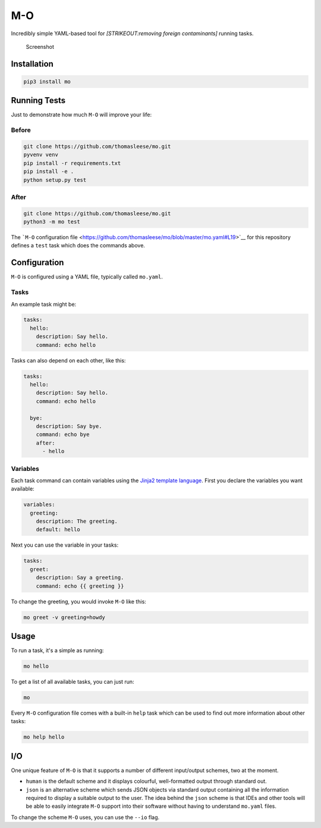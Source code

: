 M-O
===

Incredibly simple YAML-based tool for *[STRIKEOUT:removing foreign
contaminants]* running tasks.

.. figure:: https://github.com/thomasleese/mo/raw/master/assets/screenshot.png
   :alt: Screenshot

   Screenshot

Installation
------------

.. code:: sh

    pip3 install mo

Running Tests
-------------

Just to demonstrate how much ``M-O`` will improve your life:

Before
~~~~~~

.. code:: sh

    git clone https://github.com/thomasleese/mo.git
    pyvenv venv
    pip install -r requirements.txt
    pip install -e .
    python setup.py test

After
~~~~~

.. code:: sh

    git clone https://github.com/thomasleese/mo.git
    python3 -m mo test

The ```M-O`` configuration
file <https://github.com/thomasleese/mo/blob/master/mo.yaml#L19>`__ for
this repository defines a ``test`` task which does the commands above.

Configuration
-------------

``M-O`` is configured using a YAML file, typically called ``mo.yaml``.

Tasks
~~~~~

An example task might be:

.. code:: yaml

    tasks:
      hello:
        description: Say hello.
        command: echo hello    

Tasks can also depend on each other, like this:

.. code:: yaml

    tasks:
      hello:
        description: Say hello.
        command: echo hello

      bye:
        description: Say bye.
        command: echo bye
        after:
          - hello

Variables
~~~~~~~~~

Each task command can contain variables using the `Jinja2 template
language <http://jinja.pocoo.org/docs/>`__. First you declare the
variables you want available:

.. code:: yaml

    variables:
      greeting:
        description: The greeting.
        default: hello

Next you can use the variable in your tasks:

.. code:: yaml

    tasks:
      greet:
        description: Say a greeting.
        command: echo {{ greeting }}

To change the greeting, you would invoke ``M-O`` like this:

.. code:: sh

    mo greet -v greeting=howdy

Usage
-----

To run a task, it's a simple as running:

.. code:: sh

    mo hello

To get a list of all available tasks, you can just run:

.. code:: sh

    mo

Every ``M-O`` configuration file comes with a built-in ``help`` task
which can be used to find out more information about other tasks:

.. code:: sh

    mo help hello

I/O
---

One unique feature of ``M-O`` is that it supports a number of different
input/output schemes, two at the moment.

-  ``human`` is the default scheme and it displays colourful,
   well-formatted output through standard out.
-  ``json`` is an alternative scheme which sends JSON objects via
   standard output containing all the information required to display a
   suitable output to the user. The idea behind the ``json`` scheme is
   that IDEs and other tools will be able to easily integrate ``M-O``
   support into their software without having to understand ``mo.yaml``
   files.

To change the scheme ``M-O`` uses, you can use the ``--io`` flag.
